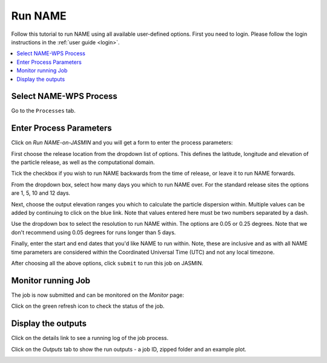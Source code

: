 .. _tutorial_namerun:

Run NAME
==========================

Follow this tutorial to run NAME using all available user-defined options.
First you need to login. Please follow the login instructions in the :ref:`user guide <login>`.

.. contents::
   :local:
   :depth: 2
   :backlinks: none


Select NAME-WPS Process
----------------------

Go to the ``Processes`` tab.

.. image:: ../_images/tutorial/Processes.png


Enter Process Parameters
------------------------

Click on *Run NAME-on-JASMIN* and you will get a form to enter the process parameters:

.. image:: ../_images/tutorial/Stdrun.png

First choose the release location from the dropdown list of options. This defines the latitude, longitude and elevation
of the particle release, as well as the computational domain.

.. image:: ../_images/tutorial/stdrun_release.png

Tick the checkbox if you wish to run NAME backwards from the time of release, or leave it to run NAME forwards.

.. image:: ../_images/tutorial/stdrun_bck.png

From the dropdown box, select how many days you which to run NAME over. For the standard release sites the options are 1, 5, 10 and 12 days.

.. image:: ../_images/tutorial/stdrun_time.png

Next, choose the output elevation ranges you which to calculate the particle dispersion within.
Multiple values can be added by continuing to click on the blue link. Note that values entered here must be two numbers
separated by a dash.

.. image:: ../_images/tutorial/stdrun_output.png

Use the dropdown box to select the resolution to run NAME within. The options are 0.05 or 0.25 degrees. Note that we don't
recommend using 0.05 degrees for runs longer than 5 days.

.. image:: ../_images/tutorial/stdrun_resolution.png

Finally, enter the start and end dates that you'd like NAME to run within. Note, these are inclusive and as with all NAME
time parameters are considered within the Coordinated Universal Time (UTC) and not any local timezone.

.. image:: ../_images/tutorial/stdrun_submit.png

After choosing all the above options, click ``submit`` to run this job on JASMIN.

Monitor running Job
-------------------

The job is now submitted and can be monitored on the *Monitor* page:

.. image:: ../_images/tutorial/fawkes_monitor.png

Click on the green refresh icon to check the status of the job.

Display the outputs
-------------------

Click on the details link to see a running log of the job process.

.. image:: ../_images/tutorial/fawkes_std_log.png

Click on the *Outputs* tab to show the run outputs - a job ID, zipped folder and an example plot.

.. image:: ../_images/tutorial/fawkes_std_outputs.png








